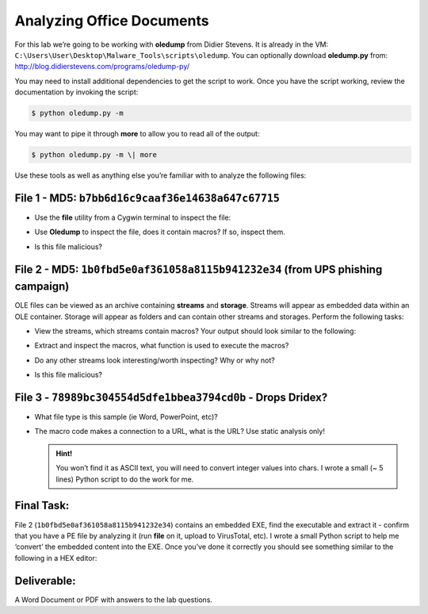 **************************
Analyzing Office Documents
**************************

For this lab we’re going to be working with **oledump** from Didier
Stevens. It is already in the VM: ``C:\Users\User\Desktop\Malware_Tools\scripts\oledump``. You can optionally
download **oledump.py** from: `<http://blog.didierstevens.com/programs/oledump-py/>`_

You may need to install additional dependencies to get the script to
work. Once you have the script working, review the documentation by
invoking the script:

.. code-block:: console

    $ python oledump.py -m

You may want to pipe it through **more** to allow you to read all of the
output:

.. code-block:: console

    $ python oledump.py -m \| more

Use these tools as well as anything else you’re familiar with to analyze
the following files:

File 1 - MD5: ``b7bb6d16c9caaf36e14638a647c67715``
--------------------------------------------------

-  | Use the **file** utility from a Cygwin terminal to inspect the
     file:
   | |image0|

-  Use **Oledump** to inspect the file, does it contain macros? If so,
   inspect them.

-  Is this file malicious?

File 2 - MD5: ``1b0fbd5e0af361058a8115b941232e34`` (from UPS phishing campaign)
-------------------------------------------------------------------------------

OLE files can be viewed as an archive containing **streams** and
**storage**. Streams will appear as embedded data within an OLE
container. Storage will appear as folders and can contain other streams
and storages. Perform the following tasks:

-  | View the streams, which streams contain macros? Your output should
     look similar to the following:
   | |image1|

-  Extract and inspect the macros, what function is used to execute the
   macros?

-  Do any other streams look interesting/worth inspecting? Why or why
   not?

-  Is this file malicious?

File 3 - ``78989bc304554d5dfe1bbea3794cd0b`` - Drops Dridex?
------------------------------------------------------------

-  What file type is this sample (ie Word, PowerPoint, etc)?

-  The macro code makes a connection to a URL, what is the URL? Use
   static analysis only!

   .. admonition:: Hint!

      You won’t find it as ASCII text, you will need to convert integer values into chars. I wrote a small (~ 5 lines) Python script to do the work for me.

Final Task:
-----------

File 2 (``1b0fbd5e0af361058a8115b941232e34``) contains an embedded
EXE, find the executable and extract it - confirm that you have a PE
file by analyzing it (run **file** on it, upload to VirusTotal, etc). I
wrote a small Python script to help me ‘convert’ the embedded content
into the EXE. Once you’ve done it correctly you should see something
similar to the following in a HEX editor:

|image2|

Deliverable:
------------

A Word Document or PDF with answers to the lab questions.


.. |image0| image:: media/05_analyzing_office_documents/image1.png
.. |image1| image:: media/05_analyzing_office_documents/image2.png
.. |image2| image:: media/05_analyzing_office_documents/image3.png
